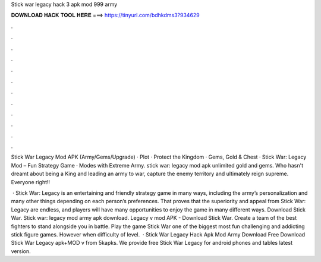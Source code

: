 Stick war legacy hack 3 apk mod 999 army



𝐃𝐎𝐖𝐍𝐋𝐎𝐀𝐃 𝐇𝐀𝐂𝐊 𝐓𝐎𝐎𝐋 𝐇𝐄𝐑𝐄 ===> https://tinyurl.com/bdhkdms3?934629



.



.



.



.



.



.



.



.



.



.



.



.

Stick War Legacy Mod APK (Army/Gems/Upgrade) · Plot · Protect the Kingdom · Gems, Gold & Chest · Stick War: Legacy Mod – Fun Strategy Game · Modes with Extreme Army. stick war: legacy mod apk unlimited gold and gems. Who hasn't dreamt about being a King and leading an army to war, capture the enemy territory and ultimately reign supreme. Everyone right!!

 · Stick War: Legacy is an entertaining and friendly strategy game in many ways, including the army’s personalization and many other things depending on each person’s preferences. That proves that the superiority and appeal from Stick War: Legacy are endless, and players will have many opportunities to enjoy the game in many different ways. Download Stick War. Stick war: legacy mod army apk download. Legacy v mod APK - Download Stick War. Create a team of the best fighters to stand alongside you in battle. Play the game Stick War one of the biggest most fun challenging and addicting stick figure games. However when difficulty of level.  · Stick War Legacy Hack Apk Mod Army Download Free Download Stick War Legacy apk+MOD v from 5kapks. We provide free Stick War Legacy for android phones and tables latest version.
